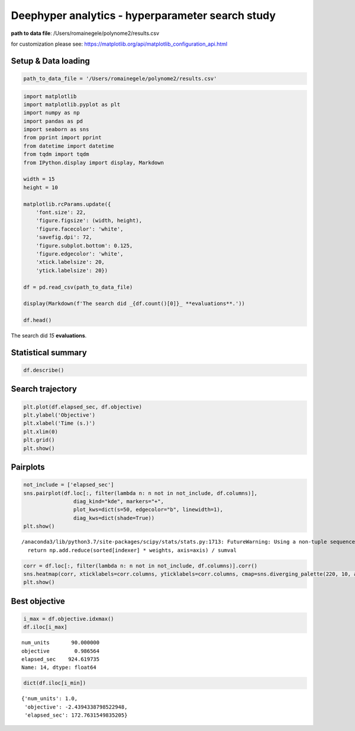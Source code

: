 
Deephyper analytics - hyperparameter search study
=================================================

**path to data file**: /Users/romainegele/polynome2/results.csv

for customization please see:
https://matplotlib.org/api/matplotlib\_configuration\_api.html

Setup & Data loading
--------------------

.. code:: ipython3

    path_to_data_file = '/Users/romainegele/polynome2/results.csv'

.. code:: ipython3

    import matplotlib
    import matplotlib.pyplot as plt
    import numpy as np
    import pandas as pd
    import seaborn as sns
    from pprint import pprint
    from datetime import datetime
    from tqdm import tqdm
    from IPython.display import display, Markdown

    width = 15
    height = 10

    matplotlib.rcParams.update({
        'font.size': 22,
        'figure.figsize': (width, height),
        'figure.facecolor': 'white',
        'savefig.dpi': 72,
        'figure.subplot.bottom': 0.125,
        'figure.edgecolor': 'white',
        'xtick.labelsize': 20,
        'ytick.labelsize': 20})

    df = pd.read_csv(path_to_data_file)

    display(Markdown(f'The search did _{df.count()[0]}_ **evaluations**.'))

    df.head()



The search did *15* **evaluations**.




.. raw:: html

    <div>
    <style scoped>
        .dataframe tbody tr th:only-of-type {
            vertical-align: middle;
        }

        .dataframe tbody tr th {
            vertical-align: top;
        }

        .dataframe thead th {
            text-align: right;
        }
    </style>
    <table border="1" class="dataframe">
      <thead>
        <tr style="text-align: right;">
          <th></th>
          <th>num_units</th>
          <th>objective</th>
          <th>elapsed_sec</th>
        </tr>
      </thead>
      <tbody>
        <tr>
          <th>0</th>
          <td>10</td>
          <td>0.000225</td>
          <td>8.074761</td>
        </tr>
        <tr>
          <th>1</th>
          <td>61</td>
          <td>0.981812</td>
          <td>85.334238</td>
        </tr>
        <tr>
          <th>2</th>
          <td>43</td>
          <td>0.961050</td>
          <td>159.153082</td>
        </tr>
        <tr>
          <th>3</th>
          <td>1</td>
          <td>-2.439434</td>
          <td>172.763155</td>
        </tr>
        <tr>
          <th>4</th>
          <td>35</td>
          <td>0.891610</td>
          <td>241.104031</td>
        </tr>
      </tbody>
    </table>
    </div>



Statistical summary
-------------------

.. code:: ipython3

    df.describe()




.. raw:: html

    <div>
    <style scoped>
        .dataframe tbody tr th:only-of-type {
            vertical-align: middle;
        }

        .dataframe tbody tr th {
            vertical-align: top;
        }

        .dataframe thead th {
            text-align: right;
        }
    </style>
    <table border="1" class="dataframe">
      <thead>
        <tr style="text-align: right;">
          <th></th>
          <th>num_units</th>
          <th>objective</th>
          <th>elapsed_sec</th>
        </tr>
      </thead>
      <tbody>
        <tr>
          <th>count</th>
          <td>15.00000</td>
          <td>15.000000</td>
          <td>15.000000</td>
        </tr>
        <tr>
          <th>mean</th>
          <td>65.00000</td>
          <td>0.682333</td>
          <td>451.246124</td>
        </tr>
        <tr>
          <th>std</th>
          <td>31.59792</td>
          <td>0.899678</td>
          <td>293.341006</td>
        </tr>
        <tr>
          <th>min</th>
          <td>1.00000</td>
          <td>-2.439434</td>
          <td>8.074761</td>
        </tr>
        <tr>
          <th>25%</th>
          <td>46.00000</td>
          <td>0.968106</td>
          <td>206.933593</td>
        </tr>
        <tr>
          <th>50%</th>
          <td>82.00000</td>
          <td>0.984586</td>
          <td>423.426936</td>
        </tr>
        <tr>
          <th>75%</th>
          <td>90.50000</td>
          <td>0.985981</td>
          <td>686.575820</td>
        </tr>
        <tr>
          <th>max</th>
          <td>95.00000</td>
          <td>0.986564</td>
          <td>924.619735</td>
        </tr>
      </tbody>
    </table>
    </div>



Search trajectory
-----------------

.. code:: ipython3

    plt.plot(df.elapsed_sec, df.objective)
    plt.ylabel('Objective')
    plt.xlabel('Time (s.)')
    plt.xlim(0)
    plt.grid()
    plt.show()



.. image:: polynome2/output_6_0.png


Pairplots
---------

.. code:: ipython3

    not_include = ['elapsed_sec']
    sns.pairplot(df.loc[:, filter(lambda n: n not in not_include, df.columns)],
                    diag_kind="kde", markers="+",
                    plot_kws=dict(s=50, edgecolor="b", linewidth=1),
                    diag_kws=dict(shade=True))
    plt.show()


.. parsed-literal::

    /anaconda3/lib/python3.7/site-packages/scipy/stats/stats.py:1713: FutureWarning: Using a non-tuple sequence for multidimensional indexing is deprecated; use `arr[tuple(seq)]` instead of `arr[seq]`. In the future this will be interpreted as an array index, `arr[np.array(seq)]`, which will result either in an error or a different result.
      return np.add.reduce(sorted[indexer] * weights, axis=axis) / sumval



.. image:: polynome2/output_8_1.png


.. code:: ipython3

    corr = df.loc[:, filter(lambda n: n not in not_include, df.columns)].corr()
    sns.heatmap(corr, xticklabels=corr.columns, yticklabels=corr.columns, cmap=sns.diverging_palette(220, 10, as_cmap=True))
    plt.show()



.. image:: polynome2/output_9_0.png


Best objective
--------------

.. code:: ipython3

    i_max = df.objective.idxmax()
    df.iloc[i_max]




.. parsed-literal::

    num_units       90.000000
    objective        0.986564
    elapsed_sec    924.619735
    Name: 14, dtype: float64



.. code:: ipython3

    dict(df.iloc[i_min])




.. parsed-literal::

    {'num_units': 1.0,
     'objective': -2.4394338798522948,
     'elapsed_sec': 172.7631549835205}



